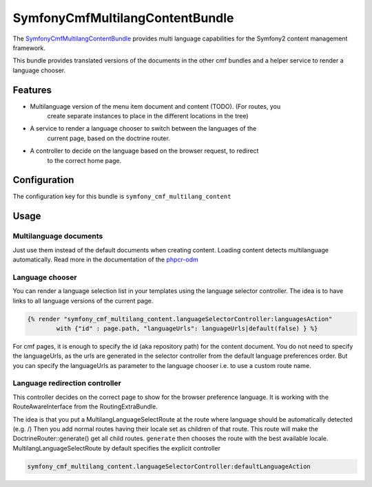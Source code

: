 SymfonyCmfMultilangContentBundle
================================

The `SymfonyCmfMultilangContentBundle <https://github.com/symfony-cmf/MultilangContentBundle#readme>`_
provides multi language capabilities for the Symfony2 content management framework.

This bundle provides translated versions of the documents in the other cmf
bundles and a helper service to render a language chooser.

.. index:: MultilangContentBundle, i18n

Features
--------

* Multilanguage version of the menu item document and content (TODO). (For routes, you
    create separate instances to place in the different locations in the tree)
* A service to render a language chooser to switch between the languages of the
    current page, based on the doctrine router.
* A controller to decide on the language based on the browser request, to redirect
    to the correct home page.


Configuration
-------------

The configuration key for this bundle is ``symfony_cmf_multilang_content``

.. configuration-block::

    .. code-block:: yaml

        # app/config/config.yml
        symfony_cmf_multilang_content:
            document_manager_name:  default
            default_lang:         en
            lang_meta:
                name:                 []
            use_sonata_admin:     auto
            content_basepath:     ~

Usage
-----

Multilanguage documents
~~~~~~~~~~~~~~~~~~~~~~~

Just use them instead of the default documents when creating content. Loading
content detects multilanguage automatically.
Read more in the documentation of the `phpcr-odm`_

Language chooser
~~~~~~~~~~~~~~~~

You can render a language selection list in your templates using the language
selector controller. The idea is to have links to all language versions of the
current page.

.. code-block:: jinja

    {% render "symfony_cmf_multilang_content.languageSelectorController:languagesAction"
            with {"id" : page.path, "languageUrls": languageUrls|default(false) } %}

For cmf pages, it is enough to specify the id (aka repository path) for the
content document. You do not need to specify the languageUrls, as the urls are
generated in the selector controller from the default language preferences
order.
But you can specify the languageUrls as parameter to the language chooser
i.e. to use a custom route name.

Language redirection controller
~~~~~~~~~~~~~~~~~~~~~~~~~~~~~~~

This controller decides on the correct page to show for the browser preference
language. It is working with the RouteAwareInterface from the RoutingExtraBundle.

The idea is that you put a MultilangLanguageSelectRoute at the route where
language should be automatically detected (e.g. /)
Then you add normal routes having their locale set as children of that route.
This route will make the DoctrineRouter::generate() get all child routes.
``generate`` then chooses the route with the best available locale.
MultilangLanguageSelectRoute by default specifies the explicit controller

.. code-block:: jinja

    symfony_cmf_multilang_content.languageSelectorController:defaultLanguageAction

.. _`phpcr-odm`: https://github.com/doctrine/phpcr-odm